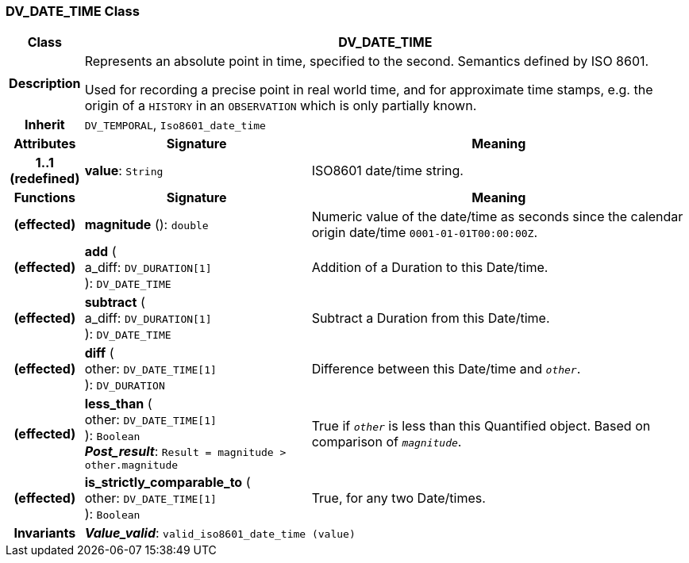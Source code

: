 === DV_DATE_TIME Class

[cols="^1,3,5"]
|===
h|*Class*
2+^h|*DV_DATE_TIME*

h|*Description*
2+a|Represents an absolute point in time, specified to the second. Semantics defined by ISO 8601.

Used for recording a precise point in real world time, and for approximate time stamps, e.g. the origin of a `HISTORY` in an `OBSERVATION` which is only partially known.

h|*Inherit*
2+|`DV_TEMPORAL`, `Iso8601_date_time`

h|*Attributes*
^h|*Signature*
^h|*Meaning*

h|*1..1 +
(redefined)*
|*value*: `String`
a|ISO8601 date/time string.
h|*Functions*
^h|*Signature*
^h|*Meaning*

h|(effected)
|*magnitude* (): `double`
a|Numeric value of the date/time as seconds since the calendar origin date/time `0001-01-01T00:00:00Z`.

h|(effected)
|*add* ( +
a_diff: `DV_DURATION[1]` +
): `DV_DATE_TIME`
a|Addition of a Duration to this Date/time.

h|(effected)
|*subtract* ( +
a_diff: `DV_DURATION[1]` +
): `DV_DATE_TIME`
a|Subtract a Duration from this Date/time.

h|(effected)
|*diff* ( +
other: `DV_DATE_TIME[1]` +
): `DV_DURATION`
a|Difference between this Date/time and `_other_`.

h|(effected)
|*less_than* ( +
other: `DV_DATE_TIME[1]` +
): `Boolean` +
*_Post_result_*: `Result = magnitude > other.magnitude`
a|True if `_other_` is less than this Quantified object. Based on comparison of `_magnitude_`.

h|(effected)
|*is_strictly_comparable_to* ( +
other: `DV_DATE_TIME[1]` +
): `Boolean`
a|True, for any two Date/times.

h|*Invariants*
2+a|*_Value_valid_*: `valid_iso8601_date_time (value)`
|===
